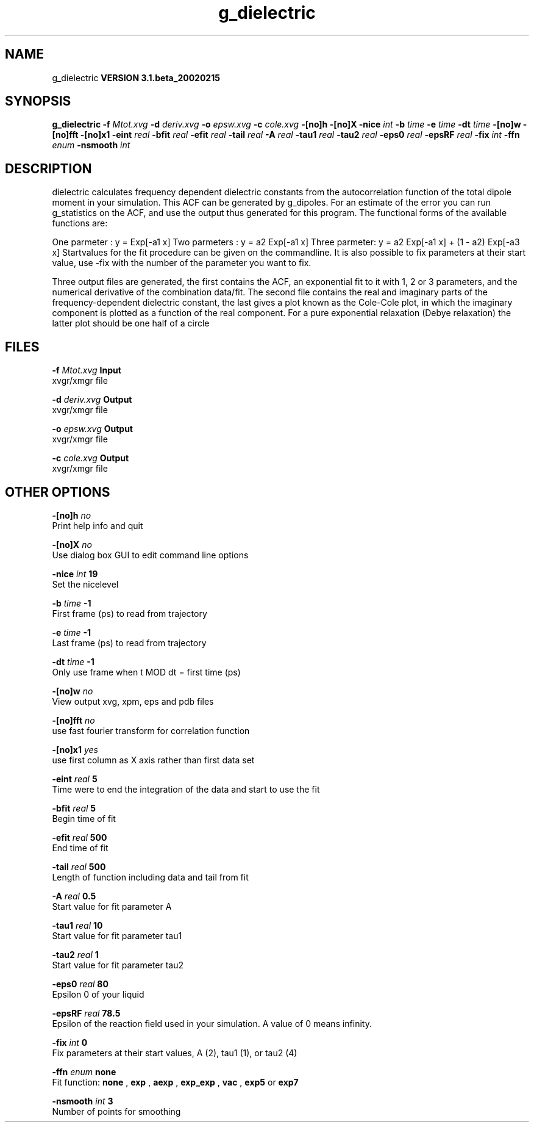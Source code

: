 .TH g_dielectric 1 "Wed 27 Feb 2002"
.SH NAME
g_dielectric
.B VERSION 3.1.beta_20020215
.SH SYNOPSIS
\f3g_dielectric\fP
.BI "-f" " Mtot.xvg "
.BI "-d" " deriv.xvg "
.BI "-o" " epsw.xvg "
.BI "-c" " cole.xvg "
.BI "-[no]h" ""
.BI "-[no]X" ""
.BI "-nice" " int "
.BI "-b" " time "
.BI "-e" " time "
.BI "-dt" " time "
.BI "-[no]w" ""
.BI "-[no]fft" ""
.BI "-[no]x1" ""
.BI "-eint" " real "
.BI "-bfit" " real "
.BI "-efit" " real "
.BI "-tail" " real "
.BI "-A" " real "
.BI "-tau1" " real "
.BI "-tau2" " real "
.BI "-eps0" " real "
.BI "-epsRF" " real "
.BI "-fix" " int "
.BI "-ffn" " enum "
.BI "-nsmooth" " int "
.SH DESCRIPTION
dielectric calculates frequency dependent dielectric constants
from the autocorrelation function of the total dipole moment in
your simulation. This ACF can be generated by g_dipoles.
For an estimate of the error you can run g_statistics on the
ACF, and use the output thus generated for this program.
The functional forms of the available functions are:


One parmeter  : y = Exp[-a1 x]
Two parmeters : y = a2 Exp[-a1 x]
Three parmeter: y = a2 Exp[-a1 x] + (1 - a2) Exp[-a3 x]
Startvalues for the fit procedure can be given on the commandline.
It is also possible to fix parameters at their start value, use -fix
with the number of the parameter you want to fix.



Three output files are generated, the first contains the ACF,
an exponential fit to it with 1, 2 or 3 parameters, and the
numerical derivative of the combination data/fit.
The second file contains the real and imaginary parts of the
frequency-dependent dielectric constant, the last gives a plot
known as the Cole-Cole plot, in which the  imaginary
component is plotted as a function of the real component.
For a pure exponential relaxation (Debye relaxation) the latter
plot should be one half of a circle
.SH FILES
.BI "-f" " Mtot.xvg" 
.B Input
 xvgr/xmgr file 

.BI "-d" " deriv.xvg" 
.B Output
 xvgr/xmgr file 

.BI "-o" " epsw.xvg" 
.B Output
 xvgr/xmgr file 

.BI "-c" " cole.xvg" 
.B Output
 xvgr/xmgr file 

.SH OTHER OPTIONS
.BI "-[no]h"  "    no"
 Print help info and quit

.BI "-[no]X"  "    no"
 Use dialog box GUI to edit command line options

.BI "-nice"  " int" " 19" 
 Set the nicelevel

.BI "-b"  " time" "     -1" 
 First frame (ps) to read from trajectory

.BI "-e"  " time" "     -1" 
 Last frame (ps) to read from trajectory

.BI "-dt"  " time" "     -1" 
 Only use frame when t MOD dt = first time (ps)

.BI "-[no]w"  "    no"
 View output xvg, xpm, eps and pdb files

.BI "-[no]fft"  "    no"
 use fast fourier transform for correlation function

.BI "-[no]x1"  "   yes"
 use first column as X axis rather than first data set

.BI "-eint"  " real" "      5" 
 Time were to end the integration of the data and start to use the fit

.BI "-bfit"  " real" "      5" 
 Begin time of fit

.BI "-efit"  " real" "    500" 
 End time of fit

.BI "-tail"  " real" "    500" 
 Length of function including data and tail from fit

.BI "-A"  " real" "    0.5" 
 Start value for fit parameter A

.BI "-tau1"  " real" "     10" 
 Start value for fit parameter tau1

.BI "-tau2"  " real" "      1" 
 Start value for fit parameter tau2

.BI "-eps0"  " real" "     80" 
 Epsilon 0 of your liquid

.BI "-epsRF"  " real" "   78.5" 
 Epsilon of the reaction field used in your simulation. A value of 0 means infinity.

.BI "-fix"  " int" " 0" 
 Fix parameters at their start values, A (2), tau1 (1), or tau2 (4)

.BI "-ffn"  " enum" " none" 
 Fit function: 
.B none
, 
.B exp
, 
.B aexp
, 
.B exp_exp
, 
.B vac
, 
.B exp5
or 
.B exp7


.BI "-nsmooth"  " int" " 3" 
 Number of points for smoothing

